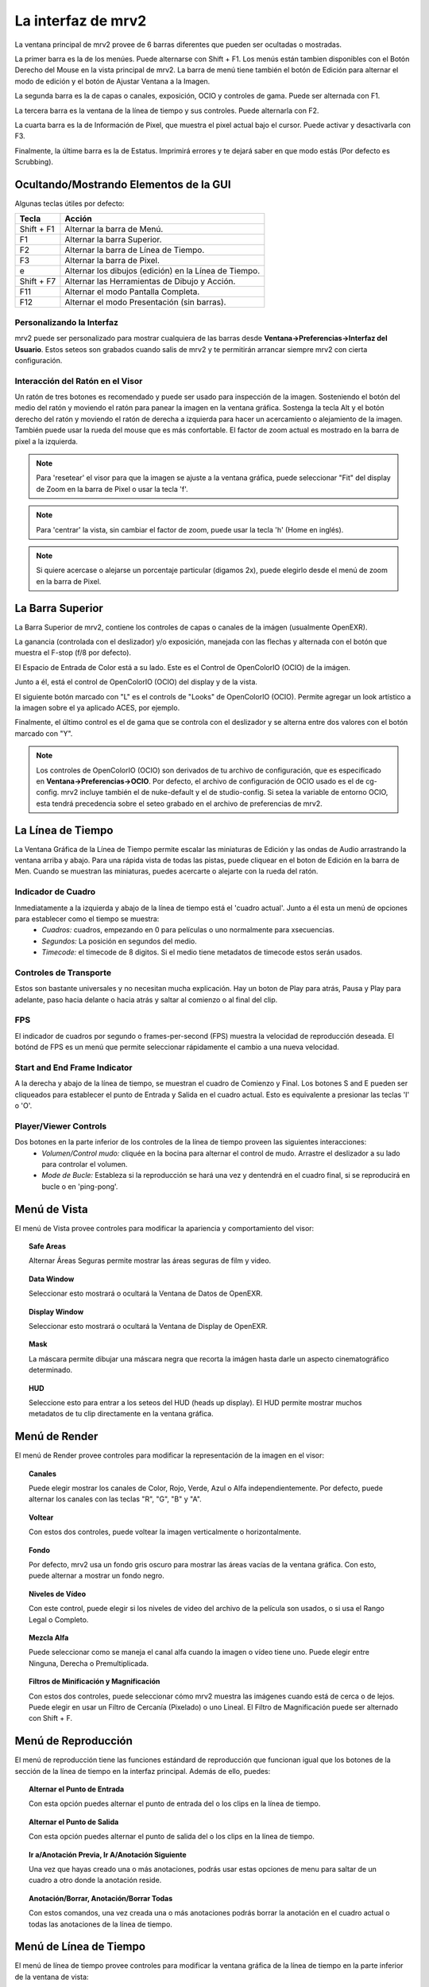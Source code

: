 .. _interface:

###################
La interfaz de mrv2
###################

.. image:: ../images/interface-02.png
   :align: center

La ventana principal de mrv2 provee de 6 barras diferentes que pueden ser ocultadas o mostradas.

La primer barra es la de los menúes.  Puede alternarse con Shift + F1. Los menús están tambien disponibles con el Botón Derecho del Mouse en la vista principal de mrv2.  La barra de menú tiene también el botón de Edición para alternar el modo de edición y el botón de Ajustar Ventana a la Imagen.

La segunda barra es la de capas o canales, exposición, OCIO y controles de gama.  Puede ser alternada con F1.

La tercera barra es la ventana de la línea de tiempo y sus controles.  Puede alternarla con F2.

La cuarta barra es la de Información de Pixel, que muestra el pixel actual bajo el cursor.  Puede activar y desactivarla con F3.

Finalmente, la últime barra es la de Estatus.  Imprimirá errores y te dejará saber en que modo estás (Por defecto es Scrubbing).

Ocultando/Mostrando Elementos de la GUI 
+++++++++++++++++++++++++++++++++++++++

Algunas teclas útiles por defecto:

============  ======================================================
Tecla         Acción
============  ======================================================
Shift + F1    Alternar la barra de Menú.
F1            Alternar la barra Superior.
F2            Alternar la barra de Línea de Tiempo.
F3            Alternar la barra de Pixel.
e             Alternar los dibujos (edición) en la Línea de Tiempo.
Shift + F7    Alternar las Herramientas de Dibujo y Acción.
F11           Alternar el modo Pantalla Completa.
F12           Alternar el modo Presentación (sin barras).
============  ======================================================


Personalizando la Interfaz
--------------------------

.. image:: ../images/interface-03.png
   :align: center

mrv2 puede ser personalizado para mostrar cualquiera de las barras desde **Ventana->Preferencias->Interfaz del Usuario**.  Estos seteos son grabados cuando salis de mrv2 y te permitirán arrancar siempre mrv2 con cierta configuración.

Interacción del Ratón en el Visor
---------------------------------

Un ratón de tres botones es recomendado y puede ser usado para inspección de la imagen. Sosteniendo el botón del medio del ratón y moviendo el ratón para panear la imagen en la ventana gráfica. Sostenga la tecla Alt y el botón derecho del ratón y moviendo el ratón de derecha a izquierda para hacer un acercamiento o alejamiento de la imagen.  También puede usar la rueda del mouse que es más confortable.
El factor de zoom actual es mostrado en la barra de pixel a la izquierda.

.. note::
    Para 'resetear' el visor para que la imagen se ajuste a la ventana gráfica, puede seleccionar "Fit" del display de Zoom en la barra de Pixel o usar la tecla 'f'.

.. note::
    Para 'centrar' la vista, sin cambiar el factor de zoom, puede usar la tecla
    'h' (Home en inglés).

.. note::
   Si quiere acercase o alejarse un porcentaje particular (digamos 2x), puede
   elegirlo desde el menú de zoom en la barra de Pixel.

La Barra Superior
+++++++++++++++++

La Barra Superior de mrv2, contiene los controles de capas o canales de la imágen (usualmente OpenEXR).

La ganancia (controlada con el deslizador) y/o exposición, manejada con las flechas y alternada con el botón que muestra el F-stop (f/8 por defecto).

El Espacio de Entrada de Color está a su lado.  Este es el Control de OpenColorIO (OCIO) de la imágen.

Junto a él, está el control de OpenColorIO (OCIO) del display y de la vista.

El siguiente botón marcado con "L" es el controls de "Looks" de OpenColorIO (OCIO).  Permite agregar un look artístico a la imagen sobre el ya aplicado ACES, por ejemplo.

Finalmente, el último control es el de gama que se controla con el deslizador y se alterna entre dos valores con el botón marcado con "Y".

.. note::

   Los controles de OpenColorIO (OCIO) son derivados de tu archivo de configuración, que es especificado en **Ventana->Preferencias->OCIO**.  Por defecto, el archivo de configuración de OCIO usado es el de cg-config.  mrv2 incluye también el de nuke-default y el de studio-config.
   Si setea la variable de entorno OCIO, esta tendrá precedencia sobre el seteo grabado en el archivo de preferencias de mrv2.

La Línea de Tiempo
++++++++++++++++++

.. image:: ../images/timeline-01.png
   :align: center

La Ventana Gráfica de la Línea de Tiempo permite escalar las miniaturas de Edición y las ondas de Audio arrastrando la ventana arriba y abajo.  Para una rápida vista de todas las pistas, puede cliquear en el boton de Edición en la barra de Men.
Cuando se muestran las miniaturas, puedes acercarte o alejarte con la rueda del ratón.

Indicador de Cuadro
-------------------

Inmediatamente a la izquierda y abajo de la línea de tiempo está el 'cuadro actual'. Junto a él esta un menú de opciones para establecer como el tiempo se muestra:
    - *Cuadros:* cuadros, empezando en 0 para películas o uno normalmente para xsecuencias.
    - *Segundos:* La posición en segundos del medio.
    - *Timecode:* el timecode de 8 digitos. Si el medio tiene metadatos de timecode estos serán usados.

Controles de Transporte
-----------------------

Estos son bastante universales y no necesitan mucha explicación.
Hay un boton de Play para atrás, Pausa y Play para adelante, paso hacia delante o hacia atrás y saltar al comienzo o al final del clip.

FPS
---

El indicador de cuadros por segundo o frames-per-second (FPS) muestra la velocidad de reproducción deseada.  El botónd de FPS es un menú que permite seleccionar rápidamente el cambio a una nueva velocidad.

Start and End Frame Indicator
-----------------------------

A la derecha y abajo de la línea de tiempo, se muestran el cuadro de Comienzo y Final.  Los botones S and E pueden ser cliqueados para establecer el punto de Entrada y Salida en el cuadro actual.  Esto es equivalente a presionar las teclas 'I' o 'O'.

Player/Viewer Controls
----------------------

Dos botones en la parte inferior de los controles de la línea de tiempo proveen las siguientes interacciones:
    - *Volumen/Control mudo:* cliquée en la bocina para alternar el control de mudo. Arrastre el deslizador a su lado para controlar el volumen.
    - *Mode de Bucle:* Estableza si la reproducción se hará una vez y dentendrá en el cuadro final, si se reproducirá en bucle o en 'ping-pong'.

Menú de Vista
+++++++++++++

El menú de Vista provee controles para modificar la apariencia y comportamiento del visor:

.. topic:: Safe Areas

   Alternar Áreas Seguras permite mostrar las áreas seguras de film y video.
    
.. topic:: Data Window

   Seleccionar esto mostrará o ocultará la Ventana de Datos de OpenEXR.
   
.. topic:: Display Window

   Seleccionar esto mostrará o ocultará la Ventana de Display de OpenEXR.
	   
.. topic:: Mask

   La máscara permite dibujar una máscara negra que recorta la imágen hasta darle un aspecto cinematográfico determinado.

.. topic:: HUD

   Seleccione esto para entrar a los seteos del HUD (heads up display). El HUD permite mostrar muchos metadatos de tu clip directamente en la ventana gráfica.
   
      
Menú de Render
++++++++++++++

El menú de Render provee controles para modificar la representación de la imagen en el visor:

.. topic:: Canales

   Puede elegir mostrar los canales de Color, Rojo, Verde, Azul o Alfa independientemente.  Por defecto, puede alternar los canales con las teclas "R", "G", "B" y "A".
    
.. topic:: Voltear

   Con estos dos controles, puede voltear la imagen verticalmente o horizontalmente.
   
.. topic:: Fondo

   Por defecto, mrv2 usa un fondo gris oscuro para mostrar las áreas vacías de la ventana gráfica.  Con esto, puede alternar a mostrar un fondo negro.	
	   
.. topic:: Niveles de Vídeo

   Con este control, puede elegir si los niveles de video del archivo de la película son usados, o si usa el Rango Legal o Completo.

.. topic:: Mezcla Alfa

   Puede seleccionar como se maneja el canal alfa cuando la imagen o vídeo tiene uno.  Puede elegir entre Ninguna, Derecha o Premultiplicada.
      
.. topic:: Filtros de Minificación y Magnificación

   Con estos dos controles, puede seleccionar cómo mrv2 muestra las imágenes cuando está de cerca o de lejos.  Puede elegir en usar un Filtro de Cercanía (Pixelado) o uno Lineal.  El Filtro de Magnificación puede ser alternado con Shift + F.

Menú de Reproducción
++++++++++++++++++++

El menú de reproducción tiene las funciones estándard de reproducción que funcionan igual que los botones de la sección de la línea de tiempo en la interfaz principal.  Además de ello, puedes:

.. topic:: Alternar el Punto de Entrada

	   Con esta opción puedes alternar el punto de entrada del o los clips en la línea de tiempo.

.. topic:: Alternar el Punto de Salida

	   Con esta opción puedes alternar el punto de salida del o los clips en la línea de tiempo.

.. topic:: Ir a/Anotación Previa, Ir A/Anotación Siguiente

	   Una vez que hayas creado una o más anotaciones, podrás usar estas opciones de menu para saltar de un cuadro a otro donde la anotación reside.

.. topic:: Anotación/Borrar, Anotación/Borrar Todas

	   Con estos comandos, una vez creada una o más anotaciones podrás borrar la anotación en el cuadro actual o todas las anotaciones de la línea de tiempo.

Menú de Línea de Tiempo
+++++++++++++++++++++++

El menú de línea de tiempo provee controles para modificar la ventana gráfica de la línea de tiempo en la parte inferior de la ventana de vista:

.. topic:: Editable

   Cuando está activada, podrás mover varios clips creados con el Panel de Lista de Reproducción, la herramienta Editar/Rebanar o cuando se lea un archivo .otio.  La parte superior de la línea de tiempo (aquella con números), te permitirá ir de un cuadro a otro.  Cuando no está activa, puedes cliquear en cualquiera de las imágenes y eso también te llevará a otro cuadro. 
    
.. topic:: Edit Clips Asociados.

   Cuando este control está activado, clips de vídeo y audio pueden ser
   movidos juntos si comienzan y terminan *EXACTAMENTE* en el mismo lugar.
   Nótese que es en general díficil lograr que los tracks de audio y video
   empaten exáctamente.
   
.. topic:: Miniaturas

   Este seteo te permite desactivar los dibujos en minitura de la ventana
   gráfica de la línea de tiempo, así como seleccionar tamaños más grandes si
   tienes un monitor con más alta resolución.
	   
.. topic:: Transitiones

   Con esto prendido, podés mostrar las transiciones de audio y vídeo en
   archivos .otio.
   (Actualmente no implementado en v1.0.0).

.. topic:: Marcadores

   Con este seteo prendido, podés mostrar marcadores .otio en la ventana
   gráfica de la línea de tiempo.
   Los marcardores son usados en archivos .otio para marcar areas interesantes
   en la línea de tiempo.
   
Menú de Imagen
++++++++++++++

Este menú aparece solo cuando up clip con version es detectado en el disco.  Por defecto, esto es un directorio, archivoe o ambos nombrados con "_v" y un número, como::

  Fluid_v0001.0001.exr
  Bunny_v1/Bunny.0001.exr

Nótese que esto se puede cambiar con expression regular (regex) en Ventana->Preferencias->Cargando.

.. topic:: Version/Primera, Version/Última

	   Chequeará en el disco por la primera o última version en el disco.  Por defecto, aceptará un máximo de 10 versiones antes de rendirse.  Puede ver como empata el clip en panel de Bitácora o en la consola si arrancó mrv2 en la línea de comandos.

.. topic:: Version/Previous, Version/Next

	   Buscará la siguiente o previa version en el disco.  Por defecto, aceptará un máximo de 10 versiones antes de rendirse.  Puede ver como empata el clip en panel de Bitácora o en la consola si arrancó mrv2 en la línea de comandos.
  
Menú de Editar
++++++++++++++

El menú de editar provee funcionalidad rápida para editar la línea de tiempo y los clips.  No intenta ser un Editor No Lineal completo, pero sí una forma de testear tus cambios y ajustar tus animaciones.

.. topic:: Cuadro/Cortar, Cuadro/Copiar, Cuadro/Pegar, Cuadro/Insertar

	   Estos controles te permiten cortar, copiar, pegar e insertar un solo cuadro de animación.  Es útil para animadores para bloquear su timing, sin tener que necesariamente abrir el paquete de animación y ajustar múltiples curvas.
    
.. topic:: Brecha de Audio/Insertar, Brecha de Audio/Remover

	   Esta opción de menú permite agregar una brecha de audio de una porción de vídeo que no tiene audio.  Posiciónese en la línea de tiempo sobre el cuadro del clip al que le quiere agregar la brecha y seleccione Insertar.  Para removerla, haga lo mismo pero use Remover.
   
.. topic:: Rebanar

	   Este comando rebanará (cortará) el o los clip(s) en el cuadro actual de la línea de tiempo, creando dos clips.
	   
.. topic:: Remover

	   Esta opcion removerá el o los clips en la posición actual de la línea de tiempo.

.. topic:: Deshacer/Rehacer

	   Estos comando deshacen o rehacen la última edición.  No deben de confundirse con el Deshacer y Rehacer de las anotaciones.

Los Paneles
+++++++++++

mrv2 soporta Paneles para organizar la información lógicamente.  Estos paneles pueden ser empotrados a la derecha de la ventana gráfica o ser ventanas flotatantes si se las arrstra de su barra superior o se presiona en el pequeño botón amarillo.

Divisor
+++++++

Los Paneles tienen un divisor, tal como la Ventana Gráfica de la Línea de Tiempo, que puede ser arrastrado para hacer el panel mas grande o pequeño (y así también cambiar el tamaño de la ventana gráfica principal).



